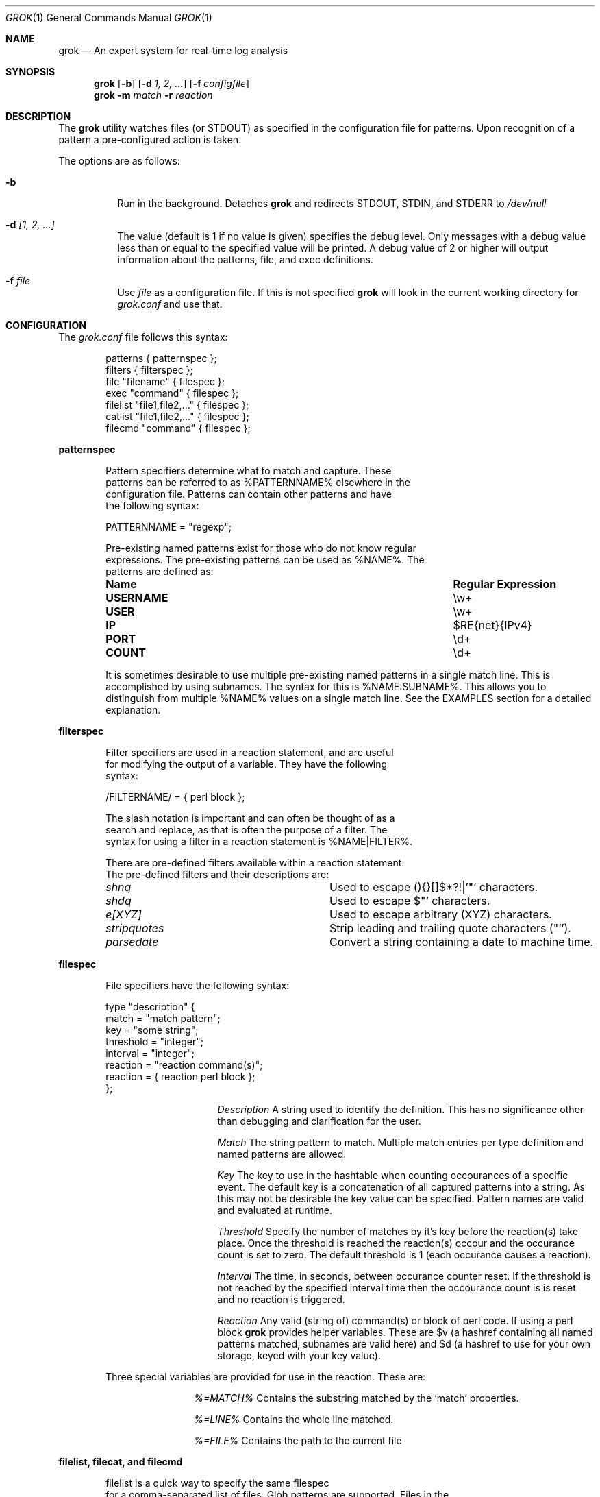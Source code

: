 .Dd February 21, 2006
.Dt GROK 1
.Os
.Sh NAME
.Nm grok
.Nd An expert system for real-time log analysis
.Sh SYNOPSIS
.Nm
.Op Fl b 
.Op Fl d Ar 1, 2, ...
.Op Fl f Ar configfile 
.Nm
.Fl m Ar match
.Fl r Ar reaction
.Sh DESCRIPTION
The
.Nm
utility watches files (or STDOUT) as specified in the configuration file
for patterns.  Upon recognition of a pattern a pre-configured action is
taken.
.Pp
The options are as follows:
.Bl -tag -width indent
.It Fl b
Run in the background.  Detaches
.Nm
and redirects STDOUT, STDIN, and STDERR to
.Pa /dev/null
.It Fl d Ar [1, 2, ...]
The value (default is 1 if no value is given) specifies the debug level.
Only messages with a debug value less than or equal to the specified
value will be printed.  A debug value of 2 or higher will output
information about the patterns, file, and exec definitions.
.It Fl f Ar file 
Use
.Ar file
as a configuration file.  If this is not specified
.Nm
will look in the current working directory for
.Pa grok.conf
and use that.
.El
.Sh CONFIGURATION 
The
.Pa grok.conf
file follows this syntax:
.Bd -literal -offset "indent"
patterns { patternspec };
filters { filterspec };
file "filename" { filespec };
exec "command" { filespec };
filelist "file1,file2,..." { filespec };
catlist "file1,file2,..." { filespec };
filecmd "command" { filespec };
.Ed
.Pp
.ft B
patternspec
.ft P
.Bd -literal -offset "indent"
Pattern specifiers determine what to match and capture.  These
patterns can be referred to as %PATTERNNAME% elsewhere in the
configuration file.  Patterns can contain other patterns and have
the following syntax:

PATTERNNAME = "regexp";

Pre-existing named patterns exist for those who do not know regular
expressions.  The pre-existing patterns can be used as %NAME%.  The
patterns are defined as:
.Bl -column ".Sy USERNAME" ".Sy Regular Expression" 
.It Sy "Name" Ta Sy "Regular Expression"

.It Li USERNAME Ta \ew\&+
.It Li USER Ta \ew\&+
.It Li IP Ta $RE{net}{IPv4}
.It Li PORT Ta \ed\&+
.It Li COUNT Ta \ed\&+
.El

It is sometimes desirable to use multiple pre-existing named patterns in
a single match line.  This is accomplished by using subnames.  The
syntax for this is %NAME:SUBNAME%.  This allows you to distinguish from
multiple %NAME% values on a single match line.  See the EXAMPLES section
for a detailed explanation.
.Ed
.Pp
.ft B
filterspec
.ft P
.Bd -literal -offset "indent"
Filter specifiers are used in a reaction statement, and are useful
for modifying the output of a variable.  They have the following
syntax:

/FILTERNAME/ = { perl block };

The slash notation is important and can often be thought of as a
search and replace, as that is often the purpose of a filter.  The
syntax for using a filter in a reaction statement is %NAME|FILTER%.

There are pre-defined filters available within a reaction statement.
The pre-defined filters and their descriptions are:
.Bl -column ".Sy stripquotes"
.It Em shnq Ta Used to escape (){}[]$*?!|'"` characters.

.It Em shdq Ta Used to escape $"` characters.

.It Em e[XYZ] Ta Used to escape arbitrary (XYZ) characters.

.It Em stripquotes Ta Strip leading and trailing quote characters ("`').

.It Em parsedate Ta Convert a string containing a date to machine time.
.El
.Ed
.Pp
.ft B
filespec
.ft P
.Bd -literal -offset "indent"
File specifiers have the following syntax:

type "description" {
    match = "match pattern";
    key = "some string";
    threshold = "integer";
    interval = "integer";
    reaction = "reaction command(s)";
    reaction = { reaction perl block };
};

.Bl -column ".Sy Description"
.It Em Description Ta A string used to identify the definition.  This has no significance other than debugging and clarification for the user.

.It Em Match Ta The string pattern to match.  Multiple match entries per type definition and named patterns are allowed.

.It Em Key Ta The key to use in the hashtable when counting occourances of a specific event.  The default key is a concatenation of all captured patterns into a string.  As this may not be desirable the key value can be specified.  Pattern names are valid and evaluated at runtime.

.It Em Threshold Ta Specify the number of matches by it's key before the reaction(s) take place.  Once the threshold is reached the reaction(s) occour and the occurance count is set to zero.  The default threshold is 1 (each occurance causes a reaction).

.It Em Interval Ta The time, in seconds, between occurance counter reset.  If the threshold is not reached by the specified interval time then the occourance count is is reset and no reaction is triggered.

.It Em Reaction Ta Any valid (string of) command(s) or block of perl code.  If using a perl block
.Nm
provides helper variables.  These are $v (a hashref containing all named patterns matched, subnames are valid here) and $d (a hashref to use for your own storage, keyed with your key value).
.El

Three special variables are provided for use in the reaction.  These are:
.Bl -column ".Sy %=MATCH%"
.It Em %=MATCH% Ta Contains the substring matched by the
.Ql match
properties.

.It Em %=LINE% Ta Contains the whole line matched.

.It Em %=FILE% Ta Contains the path to the current file

.El
.Ed
.Pp
.ft B
filelist, filecat, and filecmd
.ft P
.Bd -literal -offset "indent"
filelist is a quick way to specify the same filespec 
for a comma-separated list of files. Glob patterns are supported. Files in the
file list are handled the same way as if you had individually written 'file
"foo"' per file. That is, they are watched with 'tail -0f'.

filecat has the same syntax as filelist, but instead of those files watched by
tail, they are simply catted.

filecmd allows a command which returns a list of files.  The returned list
should be newline delimited (cp the output of find, ls). Under the hood, this
essentially becomes a dynamically-generated filelist entry As with filelist, so
the listed output can contain globs as filelist can.

.Ed
.Pp
.Sh EXAMPLES 
The following example defines %TTY%, watches
.Pa /var/log/messages
for failed su(1) attempts and prints a message to STDOUT (notice the use
of named pattern captures).
.Bd -literal -offset "indent"
patterns {
    TTY = "/dev/tty[qp][a-z0-9]";
};

file "/var/log/messages" {
    type "failed su(1) attempt" {
        match = "BAD SU %USER:FROM% to %USER:TO% on %TTY%";
        reaction = "echo 'Failed su(1): %USER:FROM% -> %USER:TO% (%TTY%)'";
    };
};
.Ed
.Pp
For the following example we are watching apache logfiles and replacing
the quored URL string with just the URL in the reaction statement.  The
format of the file is:
.Pp
127.0.0.1 - frank [10/Oct/2000:13:55:36 -0700] "GET /apache_pb.gif HTTP/1.0" 200 2326 "http://www.example.com/start.html" "Mozilla/4.08 [en] (Win98; I ;Nav)"
.Pp
.Bd -literal -offset "indent"
patterns {
    HTTPDATE = "%MONTHDAY%/%MONTH%/\&\d\&+:%TIME% -\&\d\&+";
};

filters {
    /httpfilter/ = { s/^\\\+ (\\S+) \\S+$/$1/; };
};

exec "cat /var/log/http.access.log" {
    type "http" {
        # Alternatively you could just use:
        # match = "%APACHELOG%";
        match = "%IP% - - \\[%HTTPDATE%\\] %QUOTEDSTRING:URL% .*? %QUOTEDSTRING:REFERRER% %QUOTEDSTRING:AGENT%";
        reaction = "echo '%IP%: %QUOTEDSTRING:URL|e[']|stripquotes|httpfilter%'";
    };
};
.Ed
.Pp
Below is a rule for watching failed SSH login attempts and blocking
them using PF.  Notice the multiple type entries for a single file.
.Bd -literal -offset "indent"
file "/var/log/auth.log" {
    type "ssh-illegal-user" {
        match = "Illegal user %USERNAME% from %IP%";
        threshold = 10;   # 10 hits ...
        key = "%IP%";     # from a single ip ...
        interval = 600;   # in 10 minutes
        reaction = "pfctl -t naughty -T add %IP%";
    };

    type "ssh-scan-possible" {
        match = "Did not receive identification string from %IP%";
        threshold = 3;
        interval = 60;
        reaction = "pfctl -t naughty -T add %IP%";
    };
};
.Ed
.Pp
The following is an example of watching tcpdump output for SYN packets
destined to port 22 and printing a message.  The second type statement
is useful for watching portscans.
.Bd -literal -offset "indent"
exec "tcpdump -li em0 -n 2< /dev/null" {
    type "ssh-connect" {
        match = "%IP:SRC%.\ed+ < %IP:DST%.22: S";
        reaction = "echo 'SSH connect(): %IP:SRC% -< %IP:DST%'";
    };

    type "port-scan" {
        match = "%IP:SRC%.%PORT% < %IP:DST%.%PORT:DST%: S";
        key = "%IP:SRC%";
        threshold = 30;
        interval = 5; 
        reaction = "echo 'Port scan from %IP:SRC%'";
    };
};
.Ed
.Pp
The following example illustrates the optional filters available when
evaluating a variable in a reaction statement.  Assume that
.Pa /etc/passwd
contains the following line:
.Pp
test:*:1002:1002:T"est?:/home/test:/bin/sh
.Bd -literal -offset "indent"
exec "cat /etc/passwd" {
    type "passwd" {
        match = "^test";
        reaction = "echo 'Found: %=LINE|shdq%'";
    };
};
.Ed
.Pp
The output of this is:
.Bd -literal -offset "indent"
Found: test:*:1002:1002:T\\"est?:/home/test:/bin/sh
.Ed
.Pp
Using the same line in
.Pa /etc/passwd
but changing the example to look like:
.Pp
.Bd -literal -offset "indent"
exec "cat /etc/passwd" {
    type "passwd" {
        match = "^test";
        reaction = "echo 'Found: %=LINE|shnq%'";
    };
};
.Ed
.Pp
results in:
.Pp
.Bd -literal -offset "indent"
Found: test:\\*:1002:1002:T\\"est\\?:/home/test:/bin/sh
.Ed
.Pp
The following example illustrates how to use filelist:
.Pp
.Bd -literal -offset "indent"
filelist "/var/log/auth.log,/var/log/secure,/var/log/messages" {
  ...
}
.Ed
.Pp
The following example illustrates filelist with a glob:
.Bd -literal -offset "indent"
filelist '/var/log/*.log,/var/log/messages' {
  ...
}
.Ed
.Sh FILES
.Pa /usr/local/etc/grok.conf
.Pp
.Sh AUTHOR
.An -nosplit
.An "Jordan Sissel"
.Aq jls@semicomplete.com
wrote and maintains
.Nm .
.An "Wesley Shields"
.Aq wxs@csh.rit.edu
wrote the manual page. 
.Sh CONTRIBUTORS
.An "Canaan Silberberg" contributed patches supporting filelist and filecmd.
.Sh BUGS
There are no known bugs at this time.  Bugs can be reported to
.Aq jls@semicomplete.com .
